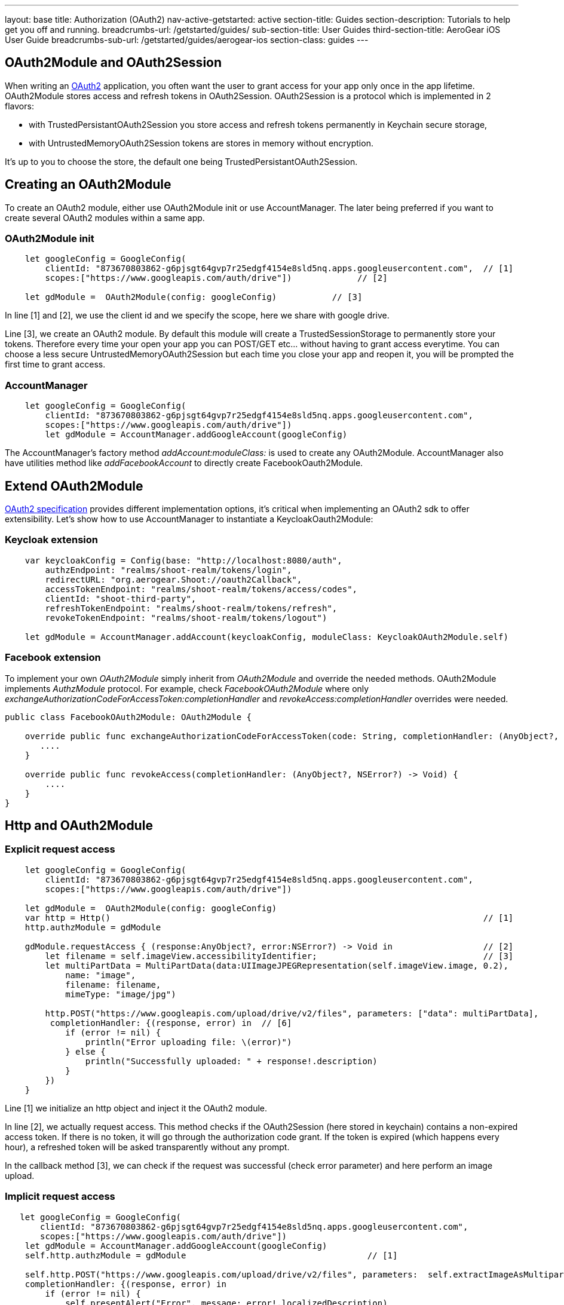 ---
layout: base
title: Authorization (OAuth2)
nav-active-getstarted: active
section-title: Guides
section-description: Tutorials to help get you off and running.
breadcrumbs-url: /getstarted/guides/
sub-section-title: User Guides
third-section-title: AeroGear iOS User Guide
breadcrumbs-sub-url: /getstarted/guides/aerogear-ios
section-class: guides
---

== OAuth2Module and OAuth2Session

When writing an link:https://tools.ietf.org/html/rfc6749[OAuth2] application, you often want the user to grant access for your app only once in the app lifetime. OAuth2Module stores access and refresh tokens in OAuth2Session. OAuth2Session is a protocol which is implemented in 2 flavors: 

- with TrustedPersistantOAuth2Session you store access and refresh tokens permanently in Keychain secure storage,  
- with UntrustedMemoryOAuth2Session tokens are stores in memory without encryption. 

It's up to you to choose the store, the default one being TrustedPersistantOAuth2Session. 

== Creating an OAuth2Module

To create an OAuth2 module, either use OAuth2Module init or use AccountManager. The later being preferred if you want to create several OAuth2 modules within a same app.

=== OAuth2Module init

[source,c]
---- 
    let googleConfig = GoogleConfig(  
        clientId: "873670803862-g6pjsgt64gvp7r25edgf4154e8sld5nq.apps.googleusercontent.com",  // [1]
        scopes:["https://www.googleapis.com/auth/drive"])             // [2]
      
    let gdModule =  OAuth2Module(config: googleConfig)           // [3]  
----

In line [1] and [2], we use the client id and we specify the scope, here we share with google drive. 

Line [3], we create an OAuth2 module. By default this module will create a TrustedSessionStorage to permanently store your tokens. Therefore every time your open your app you can POST/GET etc... without having to grant access everytime. You can choose a less secure UntrustedMemoryOAuth2Session but each time you close your app and reopen it, you will be prompted the first time to grant access. 

=== AccountManager

[source,c]
----
    let googleConfig = GoogleConfig(  
        clientId: "873670803862-g6pjsgt64gvp7r25edgf4154e8sld5nq.apps.googleusercontent.com",  
        scopes:["https://www.googleapis.com/auth/drive"])  
        let gdModule = AccountManager.addGoogleAccount(googleConfig)    
----

The AccountManager's factory method _addAccount:moduleClass:_ is used to create any OAuth2Module. AccountManager also have utilities method like _addFacebookAccount_ to directly create FacebookOauth2Module.

== Extend OAuth2Module 

link:https://tools.ietf.org/html/rfc6749[OAuth2 specification] provides different implementation options, it's critical when implementing an OAuth2 sdk to offer extensibility. Let's show how to use AccountManager to instantiate a KeycloakOauth2Module:

=== Keycloak extension
[source,c]
----
    var keycloakConfig = Config(base: "http://localhost:8080/auth",  
        authzEndpoint: "realms/shoot-realm/tokens/login",  
        redirectURL: "org.aerogear.Shoot://oauth2Callback",  
        accessTokenEndpoint: "realms/shoot-realm/tokens/access/codes",  
        clientId: "shoot-third-party",  
        refreshTokenEndpoint: "realms/shoot-realm/tokens/refresh",  
        revokeTokenEndpoint: "realms/shoot-realm/tokens/logout")  
  
    let gdModule = AccountManager.addAccount(keycloakConfig, moduleClass: KeycloakOAuth2Module.self)  
----

=== Facebook extension
To implement your own _OAuth2Module_ simply inherit from _OAuth2Module_ and override the needed methods. OAuth2Module implements _AuthzModule_ protocol.
For example, check _FacebookOAuth2Module_ where only _exchangeAuthorizationCodeForAccessToken:completionHandler_ and _revokeAccess:completionHandler_ overrides were needed.


[source,c]
----
public class FacebookOAuth2Module: OAuth2Module {
    
    override public func exchangeAuthorizationCodeForAccessToken(code: String, completionHandler: (AnyObject?, NSError?) -> Void) {
       ....
    }
    
    override public func revokeAccess(completionHandler: (AnyObject?, NSError?) -> Void) {
        ....
    }
}
----

== Http and OAuth2Module 

=== Explicit request access 

[source,c]
---- 
    let googleConfig = GoogleConfig(  
        clientId: "873670803862-g6pjsgt64gvp7r25edgf4154e8sld5nq.apps.googleusercontent.com",  
        scopes:["https://www.googleapis.com/auth/drive"])                                      
      
    let gdModule =  OAuth2Module(config: googleConfig)                                         
    var http = Http()                                                                          // [1]
    http.authzModule = gdModule  
      
    gdModule.requestAccess { (response:AnyObject?, error:NSError?) -> Void in                  // [2]
        let filename = self.imageView.accessibilityIdentifier;                                 // [3]
        let multiPartData = MultiPartData(data:UIImageJPEGRepresentation(self.imageView.image, 0.2),  
            name: "image",  
            filename: filename,  
            mimeType: "image/jpg")  
            
        http.POST("https://www.googleapis.com/upload/drive/v2/files", parameters: ["data": multiPartData],
         completionHandler: {(response, error) in  // [6]
            if (error != nil) {  
                println("Error uploading file: \(error)")  
            } else {  
                println("Successfully uploaded: " + response!.description)  
            }  
        })  
    }   
----


Line [1] we initialize an http object and inject it the OAuth2 module. 

In line [2], we actually request access. This method checks if the OAuth2Session (here stored in keychain) contains a non-expired access token. If there is no token, it will go through the authorization code grant. If the token is expired (which happens every hour), a refreshed token will be asked transparently without any prompt. 

In the callback method [3], we can check if the request was successful (check error parameter) and here perform an image upload.

=== Implicit request access 

[source,c]
----
   let googleConfig = GoogleConfig(  
       clientId: "873670803862-g6pjsgt64gvp7r25edgf4154e8sld5nq.apps.googleusercontent.com",  
       scopes:["https://www.googleapis.com/auth/drive"])  
    let gdModule = AccountManager.addGoogleAccount(googleConfig)  
    self.http.authzModule = gdModule                                    // [1]

    self.http.POST("https://www.googleapis.com/upload/drive/v2/files", parameters:  self.extractImageAsMultipartParams(), 
    completionHandler: {(response, error) in  
        if (error != nil) {  
            self.presentAlert("Error", message: error!.localizedDescription)  
        } else {  
            self.presentAlert("Success", message: "Successfully uploaded!")  
        }  
    }) 
----

In line [1], inject OAuth2Module in http object. This is an important step, this way you link the http object to the authorization module.

Then simply do http calls without checking if there is a valid access token. POST method underneath checks if an OAuth2 module is plugged to http and will make the right call for you :

- either start authz code grant
- or refresh access code if needed
- or simply run the POST if all tokens are already available

== Refresh token

Refresh token is handled transparently when using http. You may want to deal with sending a refresh token request yourself as show below:
[source,c]
----
    oauth2Module.refreshAccessToken({(response, error) in
        // do something
    }) 
----
== Revoke access

You may want to revoke access tokens for you app by calling revokeAccess as shown below:

[source,c]
----
    oauth2Module.revokeAccess({(response, error) in
        if (error != nil) {
            // do something with error
        }
        // do domething    
    })
----
